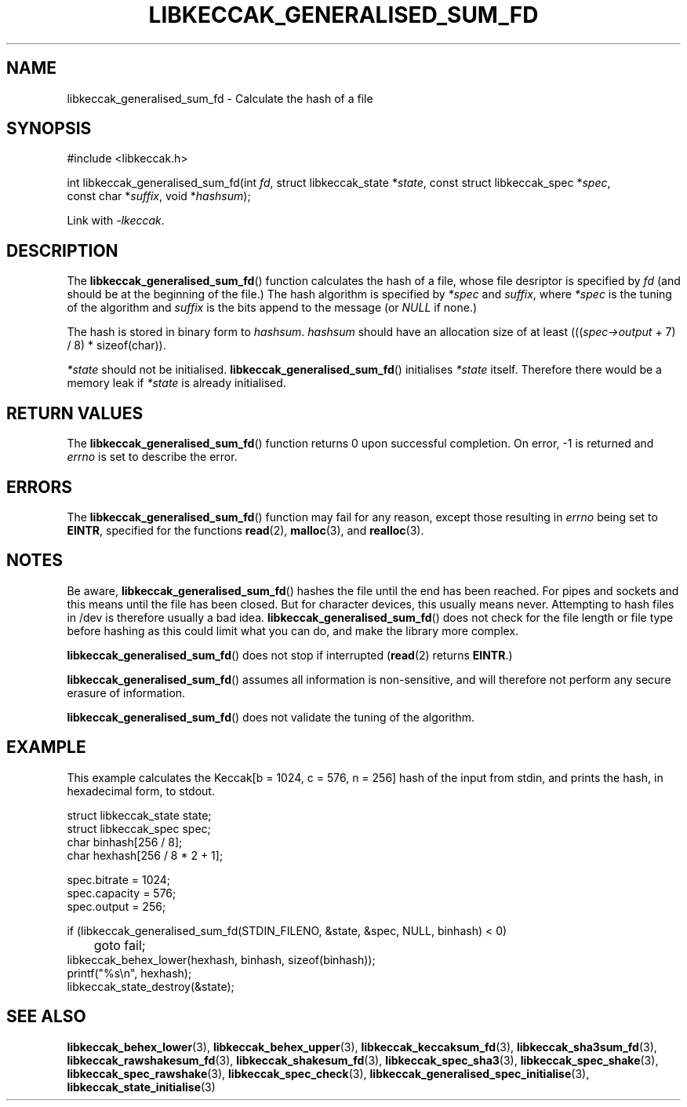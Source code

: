 .TH LIBKECCAK_GENERALISED_SUM_FD 3 LIBKECCAK
.SH NAME
libkeccak_generalised_sum_fd - Calculate the hash of a file
.SH SYNOPSIS
.nf
#include <libkeccak.h>

int libkeccak_generalised_sum_fd(int \fIfd\fP, struct libkeccak_state *\fIstate\fP, const struct libkeccak_spec *\fIspec\fP,
                                 const char *\fIsuffix\fP, void *\fIhashsum\fP);
.fi
.PP
Link with
.IR -lkeccak .
.SH DESCRIPTION
The
.BR libkeccak_generalised_sum_fd ()
function calculates the hash of a file, whose file desriptor is
specified by
.I fd
(and should be at the beginning of the file.) The hash algorithm
is specified by
.I *spec
and
.IR suffix ,
where
.I *spec
is the tuning of the algorithm and
.I suffix
is the bits append to the message (or
.I NULL
if none.)
.PP
The hash is stored in binary form to
.IR hashsum .
.I hashsum
should have an allocation size of at least
.RI ((( spec->output
+ 7) / 8) * sizeof(char)).
.PP
.I *state
should not be initialised.
.BR libkeccak_generalised_sum_fd ()
initialises
.I *state
itself. Therefore there would be a memory leak if
.I *state
is already initialised.
.SH RETURN VALUES
The
.BR libkeccak_generalised_sum_fd ()
function returns 0 upon successful completion.
On error, -1 is returned and
.I errno
is set to describe the error.
.SH ERRORS
The
.BR libkeccak_generalised_sum_fd ()
function may fail for any reason, except those resulting
in
.I errno
being set to
.BR EINTR ,
specified for the functions
.BR read (2),
.BR malloc (3),
and
.BR realloc (3).
.SH NOTES
Be aware,
.BR libkeccak_generalised_sum_fd ()
hashes the file until the end has been reached. For pipes
and sockets and this means until the file has been closed.
But for character devices, this usually means never.
Attempting to hash files in /dev is therefore usually a
bad idea.
.BR libkeccak_generalised_sum_fd ()
does not check for the file length or file type before
hashing as this could limit what you can do, and make
the library more complex.
.PP
.BR libkeccak_generalised_sum_fd ()
does not stop if interrupted
.RB ( read (2)
returns
.BR EINTR .)
.PP
.BR libkeccak_generalised_sum_fd ()
assumes all information is non-sensitive, and will
therefore not perform any secure erasure of information.
.PP
.BR libkeccak_generalised_sum_fd ()
does not validate the tuning of the algorithm.
.SH EXAMPLE
This example calculates the Keccak[b = 1024, c = 576, n = 256]
hash of the input from stdin, and prints the hash, in hexadecimal
form, to stdout.
.PP
.nf
struct libkeccak_state state;
struct libkeccak_spec spec;
char binhash[256 / 8];
char hexhash[256 / 8 * 2 + 1];

spec.bitrate = 1024;
spec.capacity = 576;
spec.output = 256;

if (libkeccak_generalised_sum_fd(STDIN_FILENO, &state, &spec, NULL, binhash) < 0)
	goto fail;
libkeccak_behex_lower(hexhash, binhash, sizeof(binhash));
printf(\(dq%s\en\(dq, hexhash);
libkeccak_state_destroy(&state);
.fi
.SH SEE ALSO
.BR libkeccak_behex_lower (3),
.BR libkeccak_behex_upper (3),
.BR libkeccak_keccaksum_fd (3),
.BR libkeccak_sha3sum_fd (3),
.BR libkeccak_rawshakesum_fd (3),
.BR libkeccak_shakesum_fd (3),
.BR libkeccak_spec_sha3 (3),
.BR libkeccak_spec_shake (3),
.BR libkeccak_spec_rawshake (3),
.BR libkeccak_spec_check (3),
.BR libkeccak_generalised_spec_initialise (3),
.BR libkeccak_state_initialise (3)
